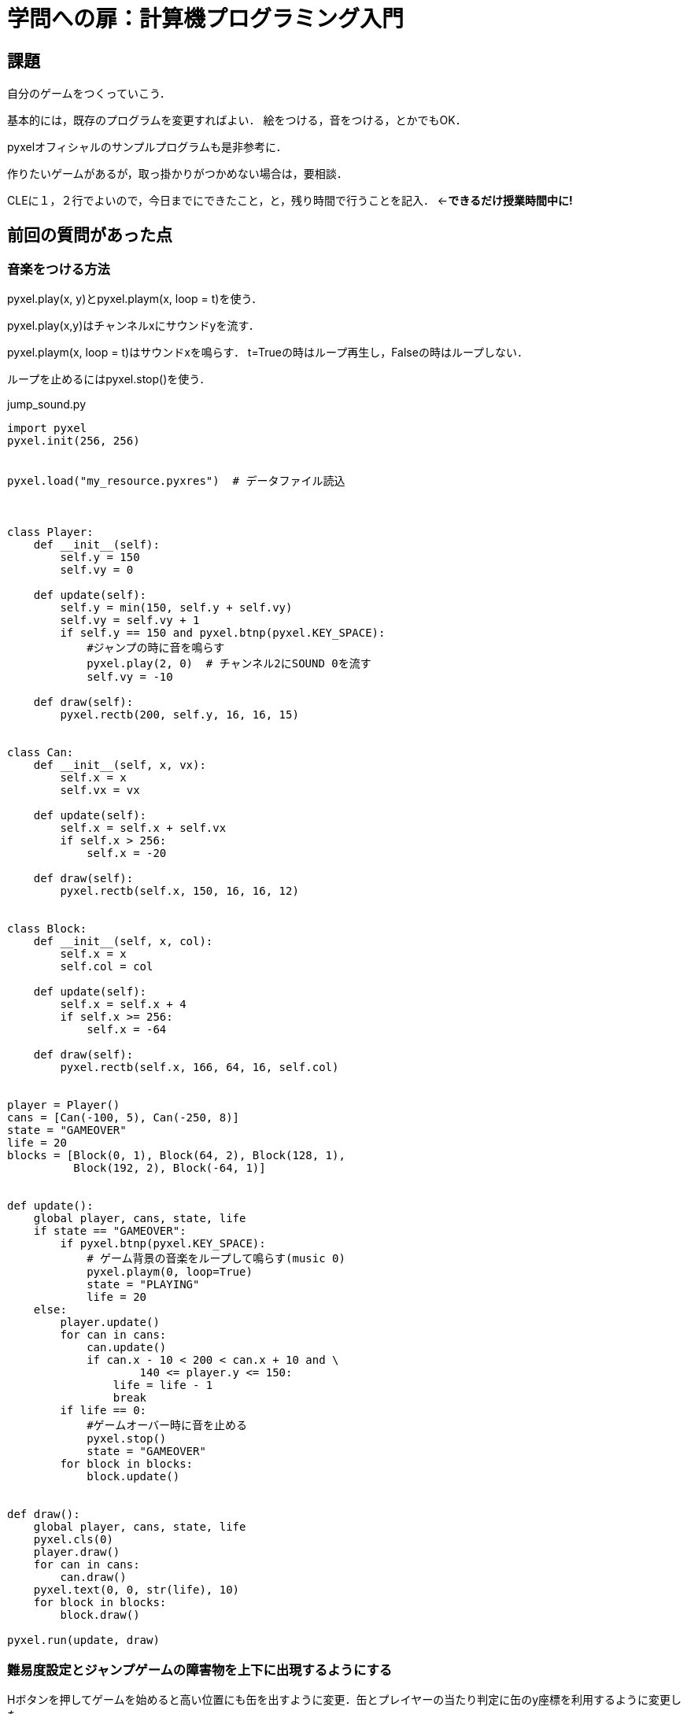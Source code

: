 = 学問への扉：計算機プログラミング入門

== 課題

自分のゲームをつくっていこう．

基本的には，既存のプログラムを変更すればよい．
絵をつける，音をつける，とかでもOK．

pyxelオフィシャルのサンプルプログラムも是非参考に．

作りたいゲームがあるが，取っ掛かりがつかめない場合は，要相談．

CLEに１，２行でよいので，今日までにできたこと，と，残り時間で行うことを記入．
←*できるだけ授業時間中に!*

== 前回の質問があった点

=== 音楽をつける方法

pyxel.play(x, y)とpyxel.playm(x, loop = t)を使う．

pyxel.play(x,y)はチャンネルxにサウンドyを流す．

pyxel.playm(x, loop = t)はサウンドxを鳴らす．
t=Trueの時はループ再生し，Falseの時はループしない．

ループを止めるにはpyxel.stop()を使う．

.jump_sound.py
[source,python]
----
import pyxel
pyxel.init(256, 256)


pyxel.load("my_resource.pyxres")  # データファイル読込



class Player:
    def __init__(self):
        self.y = 150
        self.vy = 0

    def update(self):
        self.y = min(150, self.y + self.vy)
        self.vy = self.vy + 1
        if self.y == 150 and pyxel.btnp(pyxel.KEY_SPACE):
            #ジャンプの時に音を鳴らす
            pyxel.play(2, 0)  # チャンネル2にSOUND 0を流す
            self.vy = -10

    def draw(self):
        pyxel.rectb(200, self.y, 16, 16, 15)


class Can:
    def __init__(self, x, vx):
        self.x = x
        self.vx = vx

    def update(self):
        self.x = self.x + self.vx
        if self.x > 256:
            self.x = -20

    def draw(self):
        pyxel.rectb(self.x, 150, 16, 16, 12)


class Block:
    def __init__(self, x, col):
        self.x = x
        self.col = col

    def update(self):
        self.x = self.x + 4
        if self.x >= 256:
            self.x = -64

    def draw(self):
        pyxel.rectb(self.x, 166, 64, 16, self.col)


player = Player()
cans = [Can(-100, 5), Can(-250, 8)]
state = "GAMEOVER"
life = 20
blocks = [Block(0, 1), Block(64, 2), Block(128, 1),
          Block(192, 2), Block(-64, 1)]


def update():
    global player, cans, state, life
    if state == "GAMEOVER":
        if pyxel.btnp(pyxel.KEY_SPACE):
            # ゲーム背景の音楽をループして鳴らす(music 0)
            pyxel.playm(0, loop=True)
            state = "PLAYING"
            life = 20
    else:
        player.update()
        for can in cans:
            can.update()
            if can.x - 10 < 200 < can.x + 10 and \
                    140 <= player.y <= 150:
                life = life - 1
                break
        if life == 0:
            #ゲームオーバー時に音を止める
            pyxel.stop()
            state = "GAMEOVER"
        for block in blocks:
            block.update()


def draw():
    global player, cans, state, life
    pyxel.cls(0)
    player.draw()
    for can in cans:
        can.draw()
    pyxel.text(0, 0, str(life), 10)
    for block in blocks:
        block.draw()

pyxel.run(update, draw)

----

=== 難易度設定とジャンプゲームの障害物を上下に出現するようにする

Hボタンを押してゲームを始めると高い位置にも缶を出すように変更．缶とプレイヤーの当たり判定に缶のy座標を利用するように変更した．

.jump_hard.py
[source,python]
----
import pyxel
pyxel.init(256, 256)



class Player:
    def __init__(self):
        self.y = 150
        self.vy = 0

    def update(self):
        self.y = min(150, self.y + self.vy)
        self.vy = self.vy + 1
        if self.y == 150 and pyxel.btnp(pyxel.KEY_SPACE):
            self.vy = -10

    def draw(self):
        pyxel.rectb(200, self.y, 16, 16, 15)


class Can:
    #y座標も受け取るように設定
    def __init__(self, x, y, vx):
        self.x = x
        self.y = y
        self.vx = vx

    def update(self):
        self.x = self.x + self.vx
        if self.x > 256:
            self.x = -20

    def draw(self):
        pyxel.rectb(self.x, self.y, 16, 16, 12)


class Block:
    def __init__(self, x, col):
        self.x = x
        self.col = col

    def update(self):
        self.x = self.x + 4
        if self.x >= 256:
            self.x = -64

    def draw(self):
        pyxel.rectb(self.x, 166, 64, 16, self.col)


player = Player()
cans = [Can(-100, 150, 5), Can(-250, 150, 8)] #y座標の追加
state = "GAMEOVER"
life = 20
blocks = [Block(0, 1), Block(64, 2), Block(128, 1),
          Block(192, 2), Block(-64, 1)]


def update():
    global player, cans, state, life
    if state == "GAMEOVER":
        if pyxel.btnp(pyxel.KEY_SPACE):
            state = "PLAYING"
            life = 20
            cans = [Can(-100, 150, 5), Can(-250, 150, 8)]
        elif pyxel.btnp(pyxel.KEY_H): #Hard用の初期設定
            state = "PLAYING"
            life = 20
            cans = [ Can(-100, 150, 5), Can(-250, 150, 8), Can(-50, 110, 10), Can(-60, 110, 4)]
    else:
        player.update()
        for can in cans:
            can.update()
            if can.x - 10 < 200 < can.x + 10 and \
                    can.y -10 <= player.y <= can.y + 10: #y座標の当たり判定を缶の高さになるように変更
                life = life - 1
                break
        if life == 0:
            state = "GAMEOVER"
        for block in blocks:
            block.update()


def draw():
    global player, cans, state, life
    pyxel.cls(0)
    player.draw()
    for can in cans:
        can.draw()
    pyxel.text(0, 0, str(life), 10)
    for block in blocks:
        block.draw()

pyxel.run(update, draw)
----
